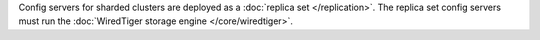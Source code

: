 Config servers for sharded clusters are 
deployed as a :doc:`replica set </replication>`. The
replica set config servers must run the :doc:`WiredTiger storage engine
</core/wiredtiger>`.
